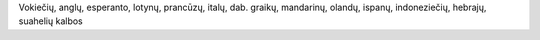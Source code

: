 Vokiečių, anglų, esperanto, lotynų, prancūzų, italų, dab. graikų, mandarinų, olandų, ispanų, indoneziečių, hebrajų, suahelių kalbos
